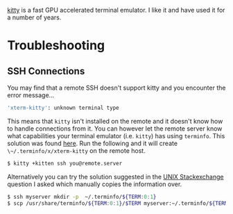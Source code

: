 :PROPERTIES:
:ID:       d0998286-1c36-47d7-943d-6b5f641a9e4d
:mtime:    20231005134500
:ctime:    20231005134500
:END:
#+NAME: Kitty
#+FILETAGS: :linux:kitty:terminal:

[[https://sw.kovidgoyal.net/kitty/][kitty]] is a fast GPU accelerated terminal emulator. I like it and have used it for a number of years.

* Troubleshooting

** SSH Connections

You may find that a remote SSH doesn't support kitty and you encounter the error message...

#+begin_src bash
'xterm-kitty': unknown terminal type
#+end_src

This means that ~kitty~ isn't installed on the remote and it doesn't know how to handle connections from it. You can
however let the remote server know what capabilities your terminal emulator (i.e. ~kitty~) has using ~terminfo~. This
solution was found [[https://redgreen.no/2020/05/10/kitty-unknown-terminal-type.html][here]]. Run the following and it will create ~\~/.terminfo/x/xterm-kitty~ on the remote host.

#+begin_src bash
$ kitty +kitten ssh you@remote.server
#+end_src

Alternatively you can try the solution suggested in the [[https://unix.stackexchange.com/a/470682/39149][UNIX Stackexchange]] question I asked which manually copies the
information over.

#+begin_src bash
$ ssh myserver mkdir -p  ~/.terminfo/${TERM:0:1}
$ scp /usr/share/terminfo/${TERM:0:1}/$TERM myserver:~/.terminfo/${TERM:0:1}/
#+end_src
